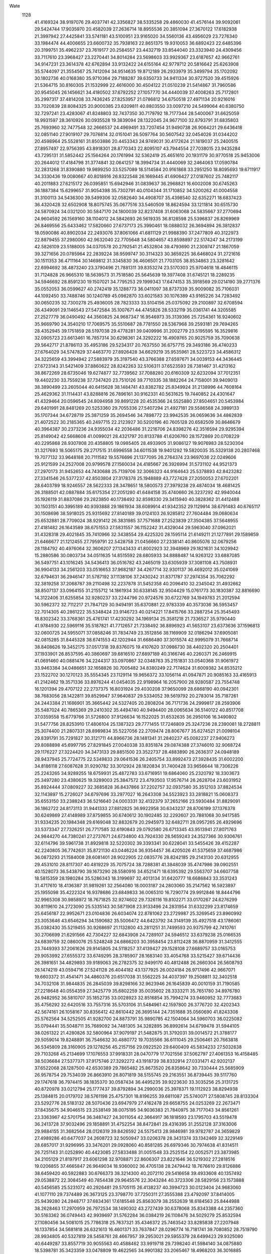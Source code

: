 Wate
 1128
  41.4169324  38.9197076  29.4037741  42.3356827  38.5335258  29.4860030
  41.4576144  39.9092061  29.5424744  17.9035970  20.4582039  27.2636714
  18.8955536  20.3851094  27.3670122  17.6182938  21.3997942  27.4425841
  33.5741181  43.5100951  23.9165020  34.5560136  43.4956029  23.7276340
  33.1984474  44.4006655  23.6600732  35.7938163  22.8651375  19.9310053
  36.6892423  22.6485396  20.3199751  35.4962237  23.7619177  20.2584557
  23.4432719  33.8544040  23.3323940  24.4309456  33.7117610  23.3968427
  23.2270441  34.8014284  23.5698603  33.9929367  23.6187657  42.9662761
  34.9147231  23.3614378  42.6762894  33.9132422  24.6155164  42.9779712
  20.5816642  25.6263908  35.5744097  21.3554567  25.7412094  34.9514635
  19.8712189  26.2933979  35.3499794  35.1702092  30.1802736  40.0168380
  35.9710364  29.7188287  39.6350733  34.9411334  30.9727520  39.4515926
  21.5364715  30.8160305  21.1532999  22.4616000  30.4504122  21.0510239
  21.5414867  31.7960586  20.9545045  26.1456621  34.4180502  37.6792252
  27.1057770  34.4440039  37.4008263  25.7172801  35.2997317  37.4814208
  33.7436245  27.8253957  21.0786812  34.6750518  27.4971134  20.9216016
  33.7020839  28.8084325  20.9000385  23.6209811  40.8803550  33.0097210
  24.5499064  40.6380750  32.7297241  23.4283067  41.8248803  32.7437350
  30.7179792  18.7177344  28.5400067  31.6625059  18.9931597  28.3610926
  30.0935528  19.3839094  28.1322045  24.9677100  32.8793791  31.6835803
  25.7693960  32.7477548  32.2666537  24.4969491  33.7207454  31.9490738
  26.9064221  29.6436418  32.0851140  27.9019107  29.7076814  32.0151041
  26.5097764  30.5607542  32.0454026  31.0344202  20.4598964  25.5528161
  31.8503886  20.4453343  24.9749031  30.4172624  21.1819037  25.2400515
  27.8957497  22.9756395  43.8918301  28.8770343  22.8095107  43.7944554
  27.7038015  23.9435284  43.7295131  31.5852442  25.1564264  20.1761994
  32.5362419  25.4651610  20.1931179  30.9770518  25.9453006  20.2644012
  17.4184798  31.3774841  32.0641257  18.3994734  31.4440069  32.2464063
  17.0590784  32.2831268  31.8390880  19.9899250  33.5257089  18.5114584
  20.9161868  33.2951250  18.8095693  19.6711917  34.3330436  19.0080667
  40.8018916  26.8322548  26.1669445  41.6906427  27.0187602  25.7482117
  40.2011883  27.6215172  26.0395851  15.6942946  31.0839637  36.2968821
  16.6002008  30.6745263  36.1887384  15.6299657  31.9054398  35.7302791
  40.0104344  31.1710852  34.5200262  41.0004558  31.3100113  34.5436300
  39.5499306  32.0582640  34.4908707  35.4398540  32.6352271  18.6837423
  36.4320428  32.6502908  18.8075745  35.0677516  33.5460509  18.8624594
  33.1211814  30.6515730  24.5870924  34.0321200  30.5847170  24.1800039
  32.8237408  31.6063068  24.5835667  37.2770694  24.9604592  26.1569160
  38.1104012  24.5842693  26.5619335  36.8128598  25.5396837  26.8269969
  26.8469556  25.6433462  17.5820660  27.6737173  25.3990461  18.0888032
  26.3694894  26.3812837  18.0590086  40.8902034  22.2493076  37.8061066
  41.6811129  21.9988390  37.2477809  40.3122973  22.8879455  37.2980060
  42.9632040  22.7705648  34.5804657  43.8598897  22.5174247  34.2173199
  42.5826109  23.5188005  34.0370578  20.2792541  21.4532804  39.4793690
  21.2309747  21.1867059  39.3271656  20.0785964  22.2839224  38.9599747
  30.3114323  30.3659225  36.6468024  31.2721616  30.1511353  36.4711164
  30.1469812  31.3345830  36.4606501  21.7703105  38.8534863  23.3281642
  22.6994692  38.4873240  23.3790496  21.7881311  39.8353274  23.5170303
  25.9704618  18.4846115  31.7124828  26.9665310  18.5639573  31.7518580
  25.5645639  19.3977408  31.6745121  18.2289235  34.5946692  28.8591230
  19.1507021  34.7795253  29.1999343  17.6474153  35.3918569  29.0214190
  39.2771376  35.0552053  36.0599627  40.2742419  35.1288773  36.0411097
  38.8737339  35.9009082  35.7106031  44.1092450  33.7488746  30.1240789
  45.0982870  33.6021583  30.1076389  43.9165226  34.7283492  30.0650235
  32.7300278  25.4936005  28.7823333  33.5104156  25.0375092  29.2100897
  32.6708594  26.4349091  29.1146543  27.5472584  35.1007671  44.4745826
  28.5332119  35.0361741  44.3205585  27.2527779  36.0490492  44.3560825
  24.9687347  16.9546973  35.3139366  25.7254361  16.9240602  35.9669790
  24.3540210  17.7069575  35.5510687  28.7781550  28.5367968  39.2593181
  29.7694265  28.4352945  39.1751859  28.5197038  29.4778281  39.0409996
  31.2002779  23.5195595  16.3529816  32.0905723  23.6613461  16.7857314
  30.6298361  24.3292222  16.4909765  20.9025759  35.7090638  29.5642717
  21.8786113  35.4953186  29.5234317  20.7637550  36.6757715  29.3493186
  36.4740233  27.6764029  34.5747829  37.4463770  27.8926428  34.6629219
  35.9535961  28.5223723  34.4586312  34.3225659  43.3994942  27.5883979
  35.3197540  43.3766388  27.6597671  34.0039153  44.3436445  27.6723143
  31.5421409  37.8860622  28.8242263  32.5106311  37.6523593  28.7381467
  31.4213162  38.8672269  28.6735046  19.6274877  32.7739562  37.7088280
  20.6160309  32.6232094  37.7012351  19.4402230  33.7559238  37.7347420
  23.7510126  39.7710335  38.1882264  24.7158001  39.9409013  38.3890499
  23.2605044  40.6415628  38.1484741  43.8382782  25.8349924  31.2138996
  44.7608164  25.4629362  31.1114431  43.8288816  26.7896161  30.9162331
  40.5631625  19.7440852  24.4301647  41.4329464  20.0596545  24.8094958
  39.8691228  20.4535366  24.5525880  27.8504651  20.5453984  29.6401991
  28.8481269  20.5253360  29.7055336  27.5407294  21.4927181  29.5586568
  24.3989133  35.1707344  34.6728719  25.3871259  35.2694546  34.7898772
  23.9942535  36.0659636  34.4862839  21.4072522  30.2185365  40.2497715
  22.2123927  30.5200196  40.7605128  20.6582509  30.8646679  40.3964387
  30.2373236  24.9355034  42.2036486  31.2216706  24.8398276  42.3516594
  29.9295394  25.8149042  42.5668608  41.0099021  28.4321797  20.8133788
  41.6206760  28.1572869  20.0708229  40.2295868  28.9307808  20.4358805
  19.0985405  28.4933905  31.9086127  19.9076983  28.5230304  31.3217693
  18.5065175  29.2717515  31.6996558  34.6011538  19.9401292  19.5820035
  35.5329138  20.2807468  19.7077132  33.9648188  20.7111582  19.5576696
  21.1377095  26.2764374  23.9697036  22.0249606  25.9121599  24.2527008
  20.9799578  27.1560034  24.4185667  26.3926994  31.5731102  44.9521373
  27.2970173  31.9452653  44.7430688  25.7139706  32.3066323  44.9164643
  25.5378893  42.8423282  27.3341546  26.5377237  42.8503804  27.3178378
  25.1948889  43.7727428  27.2050053  27.6702201  28.6403789  18.9246557
  28.5622333  28.3478651  18.5800573  27.3979238  29.4874034  18.4681425
  26.3188501  42.0887884  35.6175354  27.2051280  41.6484158  35.4740660
  26.3237292  42.9940044  35.1926119  31.8837086  29.2823850  40.1738492
  32.8598330  29.3415940  40.3828362  31.4412488  30.1503151  40.3995189
  40.9393888  29.1861934  38.6089914  41.9342352  29.1129914  38.6791483
  40.6765117  30.1508696  38.5918025  25.9315692  27.8140189  39.0124103
  26.9285812  27.7604484  39.0680634  25.6532881  28.7709024  38.9291412
  26.3831985  37.7571688  27.2523839  27.3504385  37.5648955  27.4181482
  26.1643589  38.6751553  27.5831557  36.1152242  31.4329044  29.5963040
  37.0962021  31.4328318  29.4021845  35.7410966  32.3438554  29.4225320
  28.1595114  21.6149211  21.1277891  29.1589859  21.6466677  21.1212455
  27.7959791  22.5428758  21.0456660  27.2338141  40.8605076  32.0679256
  28.1184792  40.4976064  32.3606207  27.1343433  41.8002923  32.3948969
  29.1821631  34.1029942  15.2880586  30.0803734  34.0511635  14.8515592
  28.6805933  34.8888487  14.9263122  33.6887085  36.5497751  43.1016245
  34.5436413  36.0516782  43.2465019  33.6305939  37.3081108  43.7508931
  36.9904133  34.2561203  33.0516653  37.9682187  34.4267714  32.9301137
  36.4692012  35.0241069  32.6794631  36.2946147  31.5787192  37.1138106
  37.2430242  31.8371787  37.2974354  35.7062292  32.3819258  37.2068787
  39.2110498  32.2237878  31.5452358  40.2096410  32.2345042  31.4932662
  38.8507137  33.0964155  31.2155712  14.1861934  30.6338145  32.9504429
  15.0761773  30.1830387  32.8816690  14.3122406  31.6255854  32.9280237
  33.2244796  20.9724576  30.6722769  34.1949783  21.2012594  30.5962372
  32.7112217  21.7847129  30.9494191  35.6370881  22.9783339  40.3573036
  36.5953457  22.7014305  40.2861222  35.5348424  23.9146723  40.0214221
  17.8415766  33.2887254  25.3545493  18.8302342  33.3768361  25.4761741
  17.4230292  34.1969134  25.3581218  21.7336527  35.9790440  41.9784930
  22.5969116  35.5187821  41.7712657  21.7338492  36.8896923  41.5653107
  23.6373636  37.1596813  32.0600725  24.5955071  37.0858246  31.7834749
  23.3512856  38.1169909  32.0186294  37.6905081  42.0815285  31.8445328
  38.6741553  42.1202944  31.6686480  37.3015574  42.9995079  31.7668714
  38.8408626  19.3452175  37.0517318  39.8376075  19.4107620  37.0986730
  38.4402320  20.2504401  37.1933901  26.8537595  40.3860697  39.6816510
  27.6897189  40.3166746  40.2260371  26.2469915  41.0691460  40.0881476
  34.2244317  33.0970867  32.0348763  35.2151831  33.0540368  31.9061972
  33.9463384  34.0486651  32.1658826  30.7005482  34.8380249  22.7174624
  31.6009382  34.8535212  23.1522702  30.1270123  35.5554345  23.1129114
  19.9656372  33.1056114  41.0947871  20.9085163  33.4165913  41.2142462
  19.3571336  33.8976244  41.0454035  22.9198964  16.2057900  28.9280587
  23.7554748  16.1201394  29.4707122  22.2737375  16.8031924  29.4030208
  37.9650099  28.6868190  40.0942301  38.7683056  28.1422811  39.8529947
  37.9640837  29.5334052  39.5619792  20.2783014  35.7187261  24.2443384
  21.1686901  35.3665442  24.5327405  20.2808204  36.7171736  24.2999817
  28.2593906  35.5487024  40.7865369  29.2410302  35.4494740  40.9494400
  28.0065634  36.5140122  40.8517708  37.0359558  15.6779766  31.5726800
  37.9126634  16.1522025  31.6532635  36.2950106  16.3490802  31.5477756
  28.8253910  17.4806104  25.1387323  29.7771455  17.7246809  25.3247236
  28.2390081  18.2728811  25.3074400  21.2807331  28.8989834  35.5227056
  22.2709474  28.8067677  35.6274521  21.0098104  29.8391791  35.7291827
  30.3121711  44.8966736  28.1481341  31.2840237  45.0082237  27.9406273
  29.8088898  45.6997795  27.8291845  27.0040338  33.8351874  29.0874388
  27.3746010  32.9068724  29.1176227  27.3224420  34.3473133  29.8851500
  23.3522737  28.4883890  26.2636317  24.0948189  28.9437945  25.7724775
  22.5349833  29.0641536  26.2405754  33.8992473  27.3928435  31.6002200
  34.8186118  27.6087628  31.9290782  33.3012924  28.1820834  31.7400428
  33.9656644  18.7306226  25.2243265  34.9289255  18.6759931  25.4872783
  33.6716951  19.6864060  25.2320792  18.3303673  25.3497280  23.4380625
  19.3289003  25.3847572  23.4793503  17.9576714  26.2628704  23.6031952
  35.8924444  37.0809227  32.3685828  36.8437866  37.2202757  32.0937580
  35.3512103  37.8824534  32.1143897  15.2726027  34.6797696  33.2977027
  16.2643308  34.5523923  33.2818821  15.0608373  35.6553150  33.2388243
  36.5216640  24.0003331  32.4132379  37.2652166  23.5930484  31.8829091
  36.1862722  24.8173113  31.9441333  27.8812825  36.9922958  30.6343237
  28.8706199  37.1376378  30.6249869  27.4148989  37.8759855  30.6740612
  30.1902485  32.2292607  20.7881068  30.9417585  31.9334235  20.1984348
  29.6169048  32.8832679  20.2945973  32.6482711  28.0957265  26.4929696
  33.5373347  27.7326251  26.7717585  32.6190843  29.0792580  26.6713345
  43.9513941  27.8071763  24.9844270  44.7380241  27.2737671  24.6734800
  43.7924330  28.5659243  24.3527366  30.9306761  32.6114796  39.5961738
  31.8929818  32.5220302  39.3393341  30.6228041  33.5455426  39.4152287
  42.2240805  36.7742631  35.8721130  43.0446224  36.9354457  36.4205026
  41.5375659  37.4687986  36.0873293  21.1584008  28.6081401  28.9022905
  22.0835776  28.8242185  29.2143130  20.6312955  29.4531010  28.8117307
  40.4819229  35.7075724  38.7288381  41.3848039  35.4747986  39.0902551
  40.1528073  36.5438790  39.1673290  28.5580916  34.6521471  18.6395392
  29.5563707  34.6607758  18.5815359  28.1980284  35.5286343  18.3199697
  32.4013134  31.6420777  18.6686843  33.3531243  31.4717610  18.4136387
  31.9819261  32.2564080  18.0003187  24.2803060  35.2147562  16.5923897
  25.1955098  35.4222324  16.9378686  23.6849833  36.0065310  16.7290774
  29.9912846  18.8444796  32.9965308  30.9858972  18.7671825  32.9274602
  29.7326116  19.8102271  33.0170267  24.6276299  30.8119610  24.2723090
  25.5335143  30.5871908  23.9133496  24.2831954  31.6332299  23.8174659
  25.6456187  22.9952671  23.0104836  26.6034074  22.8781062  23.2729987
  25.3269545  23.8960992  23.3053646  43.6546294  34.1590682  35.5006472
  44.6423792  34.3149139  35.4927518  43.1786061  35.0382430  35.5219455
  30.9268697  21.1132800  43.2811251  31.7499593  20.9375799  42.7410761
  30.2706699  21.6291566  42.7304227  32.6843908  24.7289107  24.5946512
  33.6379238  25.0166535  24.6839759  32.0860076  25.5248248  24.6866203
  30.3958454  23.8112428  36.8870959  31.3412555  23.7449393  37.2061626
  29.9145805  24.5118257  37.4139427  29.1528108  27.6689757  33.0165753
  29.9053992  27.6555372  33.6749295  28.3785907  28.1683140  33.4054768
  33.5215427  39.6714436  26.3981651  34.4829893  39.9189063  26.2782375
  32.9499170  40.4812488  26.2660304  26.5608793  26.1474219  43.0594716
  27.5241128  26.4044182  43.1377925  26.0024184  26.9717496  42.9667071
  19.6603372  31.4541471  34.4860376  20.6517038  31.5562225  34.4037397
  19.2508811  32.3402518  34.7032108  31.9844835  26.2845039  39.8298166
  32.9623946  26.1645839  40.0010159  31.7190585  27.2218648  40.0554359
  27.3425779  35.6802259  35.0035602  28.3333211  35.7651780  34.8976780
  26.9482952  36.5810707  35.1852735  33.0028923  32.8516854  35.7994274
  33.9460952  32.7773683  35.4756292  32.6420516  33.7557316  35.5703106
  31.5484961  42.1597800  26.3776720  32.4202343  42.5674161  26.1058167
  30.8356412  42.8610442  26.3695144  24.7351688  35.0560690  41.8243308
  25.5762564  34.5252505  41.9282700  24.8873791  35.9890785  42.1504064
  34.5960703  36.0225082  35.0794441  35.5048711  35.7689092  34.7481305
  34.3282895  36.8992614  34.6799478  31.5944105  38.0261322  21.4280826
  32.5800964  37.9079197  21.5482875  31.3792031  39.0014572  21.3788177
  29.5059014  19.8248891  36.7546632  30.4880772  19.7035566  36.6111045
  29.2506461  20.7663818  36.5345809  28.3160905  29.1278256  45.2157156
  29.0922520  29.6400409  45.5834233  27.5032638  29.7103268  45.2134699
  17.1076553  37.9918331  28.0470779  17.7021556  37.5062797  27.4061353
  16.4158485  38.5036684  27.5377371  37.9175746  27.3292272  43.1918739
  38.8332914  27.0331471  42.9202137  37.6522068  28.1287500  42.6530389
  29.7865482  25.8673520  26.8358642  30.7330444  25.5685909  26.9578754
  29.7534039  26.8663910  26.8071819  38.5155745  29.2163551  36.8739445
  39.5117760  29.1747618  36.7974415  38.1835370  30.0587434  36.4495235
  39.9223630  33.3035256  25.3131725  40.8720978  33.0212794  25.1777437
  39.8792894  34.2990036  25.3978371  19.1112923  38.8294938  25.1384815
  20.0179702  38.5761198  25.4757301  18.8196255  39.6811087  25.5740071
  27.5808745  28.8133304  23.5292776  28.5183132  28.5070436  23.6947979
  27.4162478  29.6658755  24.0253269  22.2673471  37.8435675  34.9046515
  23.2538149  38.0075195  34.9036383  21.7840975  38.7177043  34.8561261
  23.3363967  42.5701754  36.3487427  24.3011054  42.3664917  36.1818593
  23.1795703  43.5519478  36.2413728  37.9032496  29.1858891  31.4752254
  38.8472841  29.4316395  31.2552128  37.3163006  29.9884155  31.3682564
  28.0126319  39.8426592  24.5575413  28.9846981  39.9782787  24.3659829
  27.4989286  40.6477037  24.2608723  32.5050947  33.0206378  28.3431374
  33.1342469  32.3229149  28.6857017  31.9296995  33.3476201  29.0928060
  40.8581285  26.6979346  30.7974638  41.8314511  26.7251143  31.0252890
  40.4423085  27.5833488  31.0051548  33.2525154  22.0052571  23.3873985
  34.2105129  21.8197917  23.6061298  32.9708871  22.8606307  23.8221646
  36.5219302  27.2818516  19.0206855  37.4665847  26.9649034  18.9360002
  36.4705138  28.2479442  18.7676610  29.8126886  38.6459420  40.5922883
  30.6766373  38.3214300  40.2072110  29.5416658  39.4933608  40.1357492
  29.0538872  22.3084549  40.7854438  29.9645576  22.3043284  40.3723306
  28.5829156  23.1573888  40.5456585  25.5231072  40.2926481  29.5705115
  26.4138237  40.3994723  30.0123404  24.9683060  41.1077110  29.7374489
  26.3673125  23.3798770  37.7250311  27.3555388  23.4792097  37.8414005
  25.9439280  24.2848717  37.6834361  17.6185548  25.8563079  38.2552639
  18.6184563  25.8444988  38.2628463  17.2970959  26.7972534  38.1490302
  43.2727439  30.6378068  35.8343388  44.2357360  30.5163362  36.0749443
  42.9939697  31.5762284  36.0384219  26.1108476  34.5029279  25.8532594
  27.1080456  34.5081015  25.7786318  25.7637321  35.4346372  25.7463542
  33.8285838  27.2207948  16.1337854  34.5681818  26.6321613  16.4601371
  33.7637847  28.0296774  16.7181741  39.7080852  28.7519790  28.9934805
  40.5327819  28.5458761  28.4667957  39.2953021  29.5955379  28.6499423
  29.9325080  40.6449287  33.8557719  30.9055563  40.4588462  33.9919718
  29.7398240  41.5984140  34.0875880  18.5398781  35.3423359  33.0478809
  19.4622565  34.9901382  33.2065467  18.4968203  36.3016885  33.3267868
  33.7974730  26.7237312  43.1127008  34.7869432  26.8205222  43.2203122
  33.3675723  27.6255307  43.1567798  28.9130473  25.3708437  38.9411003
  29.7660801  25.3116385  39.4595885  28.3717872  26.1418160  39.2767180
  23.7022431  21.1333412  31.3642965  24.6626642  21.3363613  31.5550161
  23.1578713  21.9652045  31.4722908  29.8561295  26.8381462  30.0743691
  30.8310234  26.6751206  30.2260417  29.5719236  27.6531443  30.5793494
  29.7452845  33.4631232  36.0428012  30.7371631  33.3889006  36.1460871
  29.4447053  34.3658349  36.3506383  24.0100484  29.6766035  30.6081071
  24.8781025  29.5162465  31.0779664  23.6511948  30.5731954  30.8676202
  35.6065147  18.5193061  36.4108453  36.5683079  18.2484079  36.3712478
  35.4340571  19.2362619  35.7353953  26.1797903  20.2035772  37.6292046
  27.1228509  20.1432883  37.3020933  25.8511685  21.1425771  37.5277805
  25.8039710  38.4938833  35.2877016  26.5502146  38.4146284  35.9486397
  25.2093341  39.2552451  35.5460331  27.2562637  16.2058049  29.2161076
  28.2319395  16.4247150  29.2044857  26.7269773  17.0476709  29.3215471
  22.8998280  17.4085882  31.8776084  23.8737443  17.3157828  32.0846691
  22.5460778  18.2407834  32.3045884  32.6909311  32.2909282  15.0478254
  33.5676731  31.9289818  14.7310950  32.4902529  33.1452889  14.5684549
  23.5091701  22.1292562  39.3107444  24.3856249  21.6885782  39.5047287
  23.5810792  23.1095956  39.4944939  33.7942160  40.7183687  39.6406669
  34.6034144  40.1477186  39.7805109  33.8920284  41.5681537  40.1586420
  36.7641745  36.3405691  25.2639938  37.7380837  36.5609497  25.2098354
  36.2302978  37.1861178  25.2591844  23.1858496  31.0869202  43.2562175
  24.1108677  30.8119935  43.5184326  23.0232076  32.0297193  43.5472114
  30.2298325  42.5992199  30.3604874  31.2101257  42.5111854  30.1836391
  29.8801954  43.4156402  29.9009096  24.5150764  31.8608292  39.7270778
  25.4841731  31.8475814  39.4807529  24.1120341  32.7323632  39.4478192
  33.4302143  43.1818018  31.7719079  34.2565730  43.5859437  32.1640821
  32.6516004  43.7865543  31.9393438  38.6607922  23.1391880  40.2959084
  39.4584896  22.5723266  40.0901247  38.8498269  24.0867684  40.0383095
  16.5411778  30.2529701  25.0678562  17.4869769  30.0310682  24.8307412
  16.4104089  31.2434623  25.0251397  16.4113601  27.8195619  22.5980715
  17.4107134  27.7934013  22.5733986  16.1112537  28.6424087  23.0806265
  35.1179302  40.4854139  31.9030537  36.0712904  40.6586719  31.6558980
  34.5611365  41.2800393  31.6610799  27.0295643  34.1228062  22.7925568
  27.9126538  33.8387800  22.4190839  26.7484846  34.9827358  22.3665108
  18.0391964  24.2357739  26.9106478  18.9926074  24.1064605  26.6380941
  17.6921657  25.0865898  26.5160822  27.2846892  29.5160713  35.7959534
  28.2059666  29.5694574  36.1811779  26.8108210  30.3842028  35.9435902
  26.6081746  32.5118450  34.3621476  27.5918467  32.3439997  34.4270868
  26.3955498  33.4050504  34.7583482  33.4178986  25.6364004  35.1565489
  34.4137972  25.6801027  35.2357700  33.0388283  26.5605346  35.2043176
  41.8504613  30.1453393  26.7284232  42.7764799  29.9530473  26.4035950
  41.4969649  30.9582840  26.2656478  23.3439056  31.7268266  35.3516634
  24.3210434  31.8571382  35.5196535  22.8723361  32.6052677  35.4288874
  24.7609751  23.4588721  33.9329170  25.7305491  23.6247093  34.1129841
  24.2440486  24.3003441  34.0901170  31.9026754  22.0826564  20.5008906
  32.8580682  22.3429937  20.6403504  31.3551212  22.9021832  20.3318927
  36.6445196  31.4541789  34.0079535  37.5710157  31.2057420  33.7253156
  36.4581794  32.4006958  33.7445469  29.8786577  37.9017333  43.5509933
  30.8607729  37.8942211  43.3628621  29.5357175  38.8394290  43.4951470
  39.6467386  30.6463053  18.3328123  40.3547972  30.2645226  17.7387628
  39.0594600  31.2569186  17.8015353  41.7365201  26.2209474  23.0249772
  42.7187167  26.3563591  22.8947715  41.2366714  26.9748121  22.5985510
  20.0185170  41.4551601  32.0049619  21.0125574  41.3461598  32.0033815
  19.7894811  42.4257209  31.9304353  19.8077423  31.3923227  28.3981850
  20.7596118  31.6956703  28.3543150  19.2023697  32.1872691  28.3583837
  34.4219709  23.2563309  26.8943975  35.4123519  23.1382751  26.8222298
  34.1927430  24.2235792  26.7853771  42.0064908  23.3314438  25.0408581
  42.9265486  23.3869739  25.4286853  41.5188289  24.1867750  25.2157710
  21.1659228  31.5911456  24.4468732  22.0889544  31.3286227  24.1656359
  21.0518490  32.5784307  24.3361695  35.6655515  26.8515090  37.5709942
  36.6272398  27.0157149  37.7905210  35.1548751  27.7077159  37.6492207
  29.8050544  39.2824795  37.2865973  30.6624323  39.0066263  36.8520768
  29.5061067  40.1583604  36.9078322  22.7102609  37.6542260  27.3132504
  23.6674985  37.6907211  27.0262585  22.2523360  38.5050576  27.0555870
  38.0578471  33.9979582  22.6845120  39.0028056  34.2224339  22.4464697
  37.4886887  34.8154489  22.5963776  37.0794403  36.6464627  37.9644133
  38.0554139  36.5405029  37.7740242  36.8062207  37.5921680  37.7883663
  24.5328770  28.6831890  34.1684095  25.5297001  28.6620480  34.0916196
  24.2072742  29.6178156  34.0253851  35.0607223  39.3839248  35.2348392
  35.9575142  39.1997432  34.8325440  34.5949132  40.0901886  34.7017226
  32.8599933  38.0684109  37.3042849  33.7310219  37.7964478  36.8952065
  32.7363970  39.0552404  37.1999220  24.8583481  15.4573578  26.1442463
  25.7122059  15.4595722  26.6647480  24.1899801  16.0469619  26.5977340
  30.7232170  28.1379891  22.4489932  31.7103849  28.0131303  22.3494452
  30.4905145  29.0969779  22.2871599  32.1391108  35.2191896  31.5388725
  33.0302848  35.4709587  31.1614850  31.5020118  35.9817241  31.4264181
  38.9273653  30.7578433  22.2315555  39.8392183  30.4552912  22.5090195
  38.6857742  31.5897043  22.7311965  41.4096624  32.5219079  37.8435874
  42.3851217  32.7382818  37.8843505  40.8825173  33.3694342  37.7818046
  29.6040700  32.8580192  32.8796373  30.4533326  32.7574513  32.3613333
  29.1297333  33.6874596  32.5846232  40.2340417  24.2209888  28.1148759
  41.1718847  24.0850064  28.4341866  39.9649198  25.1721004  28.2664019
  36.7836069  37.7655865  21.9492673  37.7745288  37.8057414  21.8209649
  36.4028268  38.6886814  21.8953943  23.4398077  42.9598634  29.8943183
  24.1877032  42.9651142  29.2305227  22.7413404  43.6186384  29.6147489
  24.7516903  25.8583805  24.5170810  25.6271215  25.6653769  24.9602173
  24.3425227  26.6730758  24.9279990  27.7795629  19.1636309  40.8424741
  28.6348560  19.4418561  41.2795832  27.1000392  19.8897568  40.9473014
  30.2934115  31.7579419  24.2791762  30.9397757  31.4819238  23.5678202
  29.7056055  32.4879173  23.9304355  29.7829400  21.7524441  33.5933795
  30.7808889  21.8148082  33.5789311  29.3900556  22.6602661  33.4467470
  27.5060101  23.5763284  29.3733235  28.5011485  23.6330394  29.4538437
  27.1013517  24.4588270  29.6130064  33.9329402  29.7938102  35.6850827
  34.8959231  29.9695053  35.8895215  33.4614181  30.6618491  35.5295986
  40.0694361  23.0078448  22.3840301  41.0117438  22.7735584  22.6231244
  39.9883165  23.9992060  22.2809639  24.0302181  24.2588495  43.4118634
  24.9848571  24.5546217  43.3774650  23.4327510  25.0383054  43.2234976
  26.3434694  38.0369265  42.5758977  27.3317365  38.1759231  42.6392069
  25.8797711  38.9224487  42.6047826  31.1041504  35.0280663  44.3863426
  32.0672495  34.9340122  44.6385210  30.7559227  35.9037079  44.7209904
  26.6205298  17.0219144  38.0771479  27.5029554  17.0542392  38.5464881
  26.1230808  17.8732997  38.2435439  31.9477425  29.8402528  45.4665116
  32.9314269  29.7318334  45.3229489  31.6742253  30.7682476  45.2135020
  18.6602346  27.8799863  40.9630761  19.6161199  27.6205105  40.8253968
  18.5318430  28.8344924  40.6939411  24.5073602  39.7723745  25.1476989
  25.4812701  39.6325969  25.3264775  24.2185691  40.6459828  25.5393726
  24.4405322  30.2675244  19.5017664  25.3092829  30.1921001  19.0122939
  23.9309352  31.0557824  19.1568602  28.6775979  40.2503706  28.0758370
  29.6701975  40.3313998  27.9853927  28.2741419  41.1623051  28.1506617
  37.6675702  24.9989885  22.7696244  38.4777520  24.9505391  23.3537974
  37.0412965  25.6928249  23.1251132  37.7957240  33.4887982  39.2871487
  38.7894835  33.4269190  39.1943425  37.4925805  34.4042726  39.0225532
  35.6286025  18.6038516  31.6623914  36.3985764  18.8970575  32.2291104
  34.8161689  19.1348067  31.9033028  37.7372263  40.6658024  37.3668846
  38.6762916  40.6813072  37.7102735  37.2785527  41.5199597  37.6119024
  38.6000256  35.1521636  19.3419575  39.4385801  34.8042566  18.9226877
  38.2128281  35.8717380  18.7655108  17.0065553  36.5927850  24.1815412
  17.9006852  36.2525370  23.8904001  16.9324281  37.5655650  23.9619868
  32.5184418  39.0298958  32.6260408  33.4563282  38.9300201  32.2937850
  32.0872192  39.8123790  32.1768558  22.6204833  32.1391533  29.1335513
  23.6071596  32.0182173  29.0247193  22.3877930  33.1043693  29.0143317
  21.5550657  33.9460822  32.4803318  22.3861466  33.4689518  32.1945850
  21.3455010  34.6720100  31.8252659  27.6639110  30.8629177  25.6224906
  28.5218330  31.3727980  25.6856712  26.8951982  31.4833017  25.7780681
  40.8017881  26.2809757  37.8766709  41.7728594  26.3190235  38.1124101
  40.3903357  27.1822981  38.0120404  20.3036920  19.8354183  34.1277323
  21.2596287  19.6530509  34.3577917  20.0456173  20.7396678  34.4679239
  21.8091274  35.7375965  20.6168999  22.4818133  35.3692314  21.2586170
  21.1105831  36.2453121  21.1211425  27.9128022  24.7192900  34.5117862
  28.8738560  24.6244251  34.7713554  27.6641670  25.6878389  34.5021106
  26.5226352  27.2974880  27.5737279  27.4173830  26.8883819  27.3946791
  26.4614911  28.1814482  27.1101811  38.3588367  38.8927016  29.0874172
  39.3435908  38.7191528  29.0755730  38.1866662  39.8518438  28.8629100
  31.3737826  35.1752557  19.0385531  32.2291376  34.8132007  19.4090719
  30.9711903  35.8149244  19.6933381  35.3649936  26.7217953  24.5859044
  36.2605231  26.5387326  24.9915087  35.0772431  27.6507856  24.8186634
  33.8211243  35.0558776  38.4380054  34.8000179  34.9154859  38.2894879
  33.5829353  36.0019152  38.2182811  26.6512943  32.0959098  16.8520867
  27.5897103  32.4110725  16.7104967  26.0154394  32.8408919  16.6503685
  19.6100399  37.9228021  21.5342789  20.4506762  38.0662141  22.0565467
  18.9887566  38.6917820  21.6848680  30.2089085  17.6398516  39.6815762
  31.0965227  17.8761101  39.2861993  29.5612111  18.3832836  39.5148523
  35.0117343  33.5354802  41.4280286  35.9423402  33.3440172  41.1160757
  34.7910765  34.4944083  41.2497960  32.1514223  21.7660792  40.2512865
  33.0905445  21.4261564  40.2012656  32.1250684  22.7185685  39.9478568
  24.5771415  38.9409216  20.7850442  25.5024372  39.1570428  21.0966844
  24.0408250  39.7827277  20.7239952  26.7254521  36.9228183  18.9349709
  27.3286725  36.6819682  19.6953105  25.9430907  37.4405159  19.2812364
  30.1539029  37.0171971  25.6510730  30.9697953  36.5672008  26.0141474
  29.9694690  37.8476735  26.1767089  39.6613431  36.8521193  32.9701375
  40.5889024  37.1079544  33.2425015  39.0492890  37.6326080  33.0975241
  41.8785433  22.8034180  31.1192674  42.8418419  22.7434951  30.8576093
  41.5534249  23.7390803  30.9820301  23.7793363  36.7570230  38.8541594
  24.7720195  36.6990570  38.9600832  23.5167639  37.7075277  38.6880371
  31.7487942  36.2987751  40.7667527  32.5255071  35.9350707  41.2809863
  31.3075562  37.0227415  41.2970184  33.1905712  22.9740845  33.0675383
  34.1420551  22.7645069  33.2928288  32.8485401  23.6793505  33.6885170
  22.3199895  22.9948897  36.4782849  23.2822798  22.7444083  36.5843814
  22.2340375  23.9911358  36.4679867  40.5820624  39.4839152  34.2412944
  41.5730371  39.3666800  34.3062949  40.3226424  40.3599040  34.6479207
  36.6550660  24.4553960  35.6268628  37.6446386  24.4044355  35.4921441
  36.3658024  25.4125642  35.6143877  27.6229919  32.2793416  39.7084970
  28.6217036  32.2776332  39.6577822  27.2948382  33.2206585  39.7874753
  25.3912637  18.9544813  28.1298717  26.3577300  19.1804074  28.2519385
  24.8320685  19.7553198  28.3442507  38.6951539  29.4000066  25.7681893
  39.6057058  29.7932302  25.6406333  38.0131794  30.1313825  25.7679191
  19.6913963  37.4539242  37.7548247  20.6658965  37.3735980  37.5453086
  19.3318568  38.2951644  37.3510347  35.3348825  30.2376934  43.5656845
  36.2116571  30.4025442  43.1139206  34.6720581  30.9246847  43.2678475
  20.7888333  20.6341291  29.9498899  21.7755574  20.7756572  30.0295466
  20.3289923  21.5199320  29.8874425  17.8535041  25.2105213  32.1742905
  18.8236220  25.0323473  32.3389883  17.6893128  26.1968966  32.1845325
  36.5369576  18.9575488  27.1067350  37.5366312  18.9757846  27.1246248
  36.1845165  19.8863852  27.2209637  38.9191584  21.9239962  33.0967993
  39.9010184  21.7989608  32.9542608  38.7365716  22.8759554  33.3426361
  25.7418200  21.6439064  41.8855639  26.5720072  21.7684811  42.4289517
  25.0261938  22.2540550  42.2255608  41.7219436  36.1735670  24.2958314
  42.6738040  35.9639218  24.0722007  41.4925958  37.0854357  23.9553977
  42.1478937  32.1326830  23.5097916  42.9588987  31.8160080  23.0178688
  41.6821627  32.8329768  22.9687895  23.1976657  20.5163861  24.3000739
  24.1462420  20.2005157  24.2793667  23.1536473  21.4608630  23.9744578
  36.0670612  34.8155942  29.2774806  36.9769816  34.8977941  28.8709243
  35.4875734  35.5625242  28.9514599  27.2862360  26.2312458  21.2253920
  28.2746452  26.3531666  21.3158498  26.8169407  27.0418737  21.5755979
  32.9669695  42.1328920  35.4078381  33.8973250  42.1171108  35.7741573
  32.5865118  43.0527039  35.5037438  26.9699332  42.5964953  23.8518525
  27.7581393  43.0136130  23.3993661  26.1645806  43.1739863  23.7180196
  40.2580428  24.6987586  34.7985926  41.2236468  24.6400151  35.0518872
  39.9513416  25.6477416  34.8718436  30.8051553  26.8267625  16.2999459
  31.7622600  26.8875744  16.0166572  30.3212357  27.6557730  16.0196543
  26.8271161  19.9653040  24.5440630  27.6579224  19.8468504  24.0002528
  26.4098299  20.8478483  24.3272960  30.0792963  23.3389792  23.5745277
  30.9956129  23.0709563  23.2769918  29.9144364  24.2937549  23.3270918
  25.5645444  14.8730672  32.0056730  26.5441664  15.0633156  31.9412818
  25.0547254  15.7324020  31.9653203  32.2056026  30.3087772  32.8442748
  33.1693258  30.5756573  32.8407338  31.6328012  31.1276859  32.8084010
  41.4391214  19.3296481  30.5513782  42.2776632  19.4763721  30.0266691
  40.7114556  19.9102529  30.1861377  23.4213046  27.9972538  40.5192420
  24.3360693  27.9457637  40.1185497  22.9682802  28.8332148  40.2095032
  24.1137336  27.3690561  20.2605248  25.0660735  27.0953610  20.1258414
  23.9987046  28.3230308  19.9835760  30.8681094  16.4443812  36.2652057
  31.7883254  16.8283307  36.3412663  30.1932170  17.1780587  36.3441846
  26.5638318  26.3513973  31.3985375  27.3821659  26.1838319  31.9483112
  26.0374014  27.0989080  31.8036287  31.6577198  15.8049115  27.4318445
  32.5539884  15.9297374  27.8574278  31.0570413  16.5609435  27.6918464
  18.6393070  38.3627975  34.2615054  19.6234466  38.4277976  34.4265639
  18.2428293  39.2806831  34.2444345  37.2949242  22.2593312  29.4374605
  38.2360538  21.9380198  29.3324171  37.2835495  23.2591807  29.4505632
  18.4524853  31.6454405  22.1846081  19.3696191  31.2693452  22.3165850
  18.4651394  32.6279050  22.3706282  23.7092636  26.1465943  28.8688322
  24.6215914  26.3969116  28.5447963  23.0510281  26.8426014  28.5819522
  31.1129897  25.4213225  33.0794818  32.0615684  25.4096017  32.7631573
  30.6082656  26.1346898  32.5933123  41.8720864  35.8065706  27.6475905
  42.7790748  35.7013174  27.2397992  41.4712212  36.6729668  27.3498241
  26.8482321  20.9165734  34.1602092  27.8082494  20.6373730  34.1805521
  26.7846297  21.9028882  34.3123204  20.8649325  24.3723276  29.9692853
  21.8636162  24.3429993  29.9272056  20.5587319  25.3242537  29.9604586
  29.8589401  29.0653588  26.8356184  30.7001259  28.8622692  26.3344588
  29.3197625  29.7347294  26.3245112  30.9174152  26.9451555  44.8850431
  31.8655830  26.6843224  45.0665478  30.7559087  27.8719672  45.2240648
  32.3561134  18.8353964  21.9006927  33.3216167  18.9709508  21.6783678
  31.8692648  19.7047518  21.8158419  37.2630703  33.5591542  26.4635285
  38.0332839  33.2448184  25.9085835  36.7691395  34.2765976  25.9722981
  30.6077890  37.2214127  34.6166216  31.5584965  37.0347238  34.3690282
  30.3464834  38.1253349  34.2780304  44.9396657  25.8620325  27.7577601
  45.8650341  25.9772388  27.3966219  44.3734093  26.6369918  27.4770614
  22.7349724  34.7891069  26.3087876  23.6408714  34.4521036  26.5652554
  22.5384082  35.6315865  26.8103756  37.5891899  21.8803933  25.3784960
  38.5488661  21.8866012  25.0974566  37.1641355  22.7514648  25.1324004
  18.8600761  28.1820470  26.2853614  19.6170054  27.9081598  26.8786942
  18.3376969  28.9116384  26.7267416  28.4741096  37.3376006  21.8644799
  29.4730195  37.3734257  21.8345540  28.1106432  38.2622537  21.9780965
  21.0033128  40.2136508  27.5403004  21.6337911  39.9285467  28.2622511
  20.2097734  40.6640860  27.9494499  22.6312134  23.6917980  22.5496547
  23.5861276  23.5713447  22.2783065  22.3374664  24.6224048  22.3312885
  35.3573710  16.4798236  28.7363233  36.3395759  16.4564905  28.5499659
  34.9778005  17.3477091  28.4158535  35.5417935  30.9592845  21.9220765
  36.4970145  30.7003597  21.7788607  35.3632381  31.8355315  21.4745173
  44.0368258  25.9837002  34.5852073  45.0170981  25.7864116  34.5971883
  43.8962631  26.9734983  34.5619295  24.4976395  35.9898598  29.3733839
  25.3256766  35.4521418  29.2145953  24.6836004  36.9532207  29.1801112
  36.7556334  42.0690904  23.9462534  37.4953981  41.7072985  23.3789308
  36.2788539  42.7943654  23.4496070  39.2560522  40.0173547  24.6754938
  40.2174678  39.8510408  24.4563599  39.0326976  40.9743610  24.4904216
  37.8705039  39.3468604  33.1606062  38.8551742  39.4205518  33.3187016
  37.5010783  40.2478282  32.9330500  35.7663840  28.2579999  27.5604292
  36.7451588  28.0905665  27.6786075  35.4992279  29.0620663  28.0915646
  24.4312838  34.1089556  19.9996180  25.3975789  33.9777882  19.7781032
  24.0901424  34.9250320  19.5330969  30.7737141  41.6914850  39.6453841
  31.7503863  41.5087194  39.7581147  30.5814431  42.6409442  39.8934952
  36.4606053  40.1127422  26.7967471  37.3320626  39.7212285  26.5013165
  36.2796153  40.9502981  26.2812446  18.4476887  22.7195034  29.8661794
  19.3650061  23.1060278  29.9617180  17.7682350  23.4048220  30.1282501
  20.7571887  18.0940249  27.2682540  21.7371149  17.9841867  27.4346276
  20.4517625  18.9698953  27.6418391  32.7278577  20.0733045  36.7512289
  33.6201429  19.6542394  36.9191917  32.7281355  21.0098472  37.1017822
  29.6080327  33.2762292  27.0028349  30.5438123  33.0024439  27.2250019
  29.5053928  34.2603677  27.1475297  34.4215874  35.5151160  20.1654342
  35.3240168  35.2275139  20.4862242  34.2429859  36.4513326  20.4680888
  32.9586630  32.2199259  43.1369420  33.6458029  32.5818609  42.5069881
  32.1007152  32.7195416  43.0173186  20.1673826  21.9401437  24.8144645
  21.0952960  21.5769649  24.8985955  20.2092993  22.9049907  24.5550166
  27.1713564  30.0955626  41.8820517  28.0930729  30.0725679  41.4948695
  26.6709391  30.8751346  41.5054219  27.1120207  37.5791827  37.8804510
  27.9891745  37.1838857  38.1531075  26.9226944  38.3871838  38.4383845
  19.8093117  17.5152226  31.4436676  20.7826899  17.3385528  31.5896899
  19.6557015  18.5011460  31.3776450  42.0463164  34.8481008  32.4244795
  42.8973127  34.4362534  32.7503431  41.8689044  35.6917914  32.9311462
  27.1383856  44.8863101  29.2506483  28.1162742  45.0604078  29.3665094
  26.6237199  45.7143039  29.4732367  22.6120286  21.7835621  27.1685720
  23.6051588  21.6892148  27.2377895  22.3400730  22.6903571  27.4906944
  39.3233403  31.6239537  28.1993805  40.2634252  31.9648621  28.2040678
  38.7001748  32.3678925  27.9580927  30.6391905  42.3829006  21.8709746
  31.6334672  42.3367114  21.9673096  30.3676539  43.3227856  21.6638900
  41.3251974  28.3891965  33.9328618  42.1830401  28.7271474  34.3200248
  40.6132814  29.0826118  34.0439960  39.4666577  18.9654504  33.4992685
  40.3503430  18.8583830  33.0435966  39.0645310  19.8448295  33.2443443
  19.6694113  27.4978480  20.1041127  20.5997450  27.2359431  20.3607936
  19.4880987  28.4309439  20.4146891  43.4886856  22.8168527  28.0197463
  44.4587413  22.5758923  27.9892498  43.3893235  23.8093168  27.9480368
  30.6358670  22.6168285  28.0522206  31.6024340  22.4130453  27.8965910
  30.4690642  23.5886482  27.8856574  33.0108335  16.5115304  31.0503925
  33.9292366  16.3215431  30.7033469  32.7677779  17.4602632  30.8483277
  27.7218526  40.3462782  21.1647850  28.6550484  40.5680471  20.8820057
  27.1158888  41.1102255  20.9429914  29.8635026  43.4411746  35.5262982
  30.6536397  43.4971333  36.1366686  29.2102361  44.1613964  35.7598007
  36.7654058  36.5328737  41.9108819  37.6721418  36.2152574  42.1882801
  36.6559100  37.4933427  42.1668310  33.2725525  36.1310340  25.0651959
  34.1052581  35.6466579  25.3334891  33.2749785  37.0464020  25.4678067
  14.6842901  30.3146244  27.8746019  15.4742716  29.7845284  27.5664987
  14.7728096  31.2591722  27.5583840  23.2575273  19.7535163  34.6639862
  24.2473907  19.6383011  34.5809442  23.0367587  20.7283797  34.6940279
  20.8214119  40.5688312  35.5759636  21.7554158  40.8106282  35.8389672
  20.2154098  41.3458578  35.7462317  21.4103341  34.7279877  35.8145169
  22.3678397  34.8139109  35.5391987  20.9426789  35.6001796  35.6710595
  43.5813699  28.5412074  29.2865412  44.5565743  28.7027649  29.1352948
  43.0690733  29.3740531  29.0769696  27.6654517  23.3346343  25.4921188
  28.5599831  22.9112561  25.6355216  27.5137284  24.0369782  26.1875993
  39.6539469  35.3883335  30.1056377  40.6308176  35.1754743  30.0852764
  39.5288733  36.3622669  30.2948740  37.6933135  25.7630033  29.6081727
  38.6313961  25.7871699  29.9537403  37.2472010  26.6386171  29.7933324
  33.7369320  23.2489312  37.7137135  34.6724588  22.9382246  37.5456331
  33.6064698  24.1512406  37.3028397  22.0877450  27.0003565  32.5698941
  23.0798541  26.9401517  32.4599172  21.8149501  27.9614210  32.6139163
  28.4019646  14.9332835  34.1957080  29.3084458  15.1524796  34.5566026
  27.7940472  15.7170180  34.3229742  16.0374462  23.5085478  34.7024871
  16.9009062  23.0117817  34.6149650  16.1332639  24.4175777  34.2969215
  39.9964196  21.1243256  27.8257894  40.9586106  21.0450002  27.5652209
  39.6770618  22.0541142  27.6427488  22.4349087  17.0941206  24.1044576
  23.3613088  17.0974341  24.4809837  21.9441241  17.9064445  24.4195138
  25.5455836  26.1631249  35.9352534  26.4020800  26.3884439  36.3996297
  24.9164091  26.9375061  36.0021354  30.3770562  35.9597461  37.8786570
  31.3648982  35.8529814  37.9916598  30.1394394  36.9301035  37.9227552
  19.0680081  22.4380464  36.0475813  20.0192793  22.2981559  36.3223790
  18.7661890  23.3451055  36.3410926  34.7903280  38.3276274  29.1786891
  35.7532252  38.2364713  28.9246824  34.4338172  39.1938824  28.8286858
  18.0837786  28.6888038  35.9486606  19.0534550  28.4451870  35.9292039
  17.9131857  29.4299588  35.2993630  25.2618348  37.1577148  23.7399878
  26.2578443  37.0738054  23.7703894  24.9912339  38.0496172  24.1023207
  24.2951468  23.3818796  29.2717034  25.2918028  23.3231486  29.3285144
  24.0237505  24.3369565  29.1526559  29.5333442  29.5903225  15.8449633
  30.2903834  30.0678596  15.3990374  28.6769781  30.0689792  15.6512498
  36.2548836  21.0570564  34.7512405  37.1910411  20.9603660  34.4132168
  35.9445100  21.9969631  34.6089607  30.2770308  29.9190764  29.6756071
  31.4469008  29.4873748  29.8416289  29.8239590  31.2265315  30.0665713
  60.0000000  60.0000000  60.0000000  90.0000000  90.0000000  90.0000000
